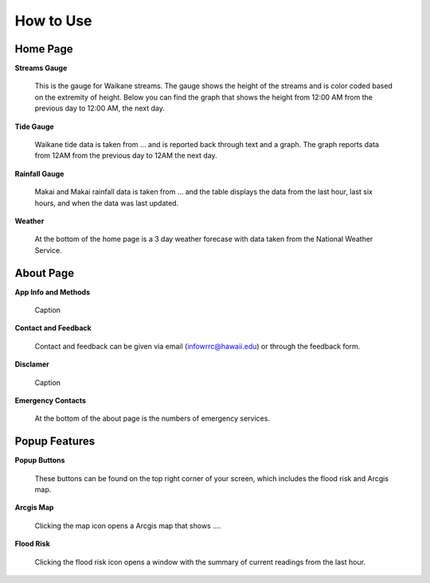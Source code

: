 How to Use
===========

Home Page
----------

**Streams Gauge**

.. figure:: /imgs/home/home-streams.jpg
    :width: 1170px
    :height: 2325px
    :scale: 25%

    This is the gauge for Waikane streams. The gauge shows the height of the streams and is color coded based on the extremity of height. Below you can find the graph that shows the height from 12:00 AM from the previous day to 12:00 AM, the next day.

**Tide Gauge**

.. figure:: /imgs/home/home-tide.jpg
    :width: 1170px
    :height: 2325px
    :scale: 25%

    Waikane tide data is taken from ... and is reported back through text and a graph. The graph reports data from 12AM from the previous day to 12AM the next day.

**Rainfall Gauge**

.. figure:: /imgs/home/home-rainfall.jpg
    :width: 1170px
    :height: 2325px
    :scale: 25%

    Makai and Makai rainfall data is taken from ... and the table displays the data from the last hour, last six hours, and when the data was last updated.

**Weather**

.. figure:: /imgs/home/home-weather.jpg
    :width: 1170px
    :height: 1689px
    :scale: 25%

    At the bottom of the home page is a 3 day weather forecase with data taken from the National Weather Service.


About Page
-----------

**App Info and Methods**

.. figure:: /imgs/about/about-appinfoandmethods.jpg
    :width: 1170px
    :height: 2135px
    :scale: 25%

    Caption

**Contact and Feedback**

.. figure:: /imgs/about/about-contactandfeedback.jpg
    :width: 1170px
    :height: 1101px
    :scale: 25%

    Contact and feedback can be given via email (infowrrc@hawaii.edu) or through the feedback form.

**Disclamer**

.. figure:: /imgs/about/about-disclaimer.jpg
    :width: 1170px
    :height: 1107px
    :scale: 25%

    Caption

**Emergency Contacts**

.. figure:: /imgs/about/about-emergencycontacts.jpg
    :width: 1170px
    :height: 2098px
    :scale: 25%

    At the bottom of the about page is the numbers of emergency services.

Popup Features
---------------

**Popup Buttons**

.. figure:: /imgs/popup/popup-loadin.jpg
    :width: 406px
    :height: 231px
    :scale: 50%

    These buttons can be found on the top right corner of your screen, which includes the flood risk and Arcgis map.

**Arcgis Map**

.. figure:: /imgs/popup/popup-arcgis.jpg
    :width: 1170px
    :height: 2331px
    :scale: 25%

    Clicking the map icon opens a Arcgis map that shows ....

**Flood Risk**

.. figure:: /imgs/popup/popup-floodrisk.jpeg
    :width: 1170px
    :height: 2325px
    :scale: 25%

    Clicking the flood risk icon opens a window with the summary of current readings from the last hour.
